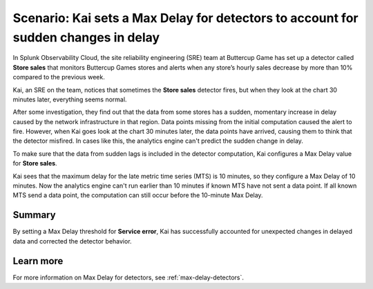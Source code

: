.. _max-delay-detectors-scenario:

************************************************************************************
Scenario: Kai sets a Max Delay for detectors to account for sudden changes in delay
************************************************************************************



.. meta::
    :description: This Splunk alerts and detectors scenario describes how to set max delay for detectors.

In Splunk Observability Cloud, the site reliability engineering (SRE) team at Buttercup Game has set up a detector called :strong:`Store sales` that monitors Buttercup Games stores and alerts when any store’s hourly sales decrease by more than 10% compared to the previous week.

Kai, an SRE on the team, notices that sometimes the :strong:`Store sales` detector fires, but when they look at the chart 30 minutes later, everything seems normal.

After some investigation, they find out that the data from some stores has a sudden, momentary increase in delay caused by the network infrastructure in that region. Data points missing from the initial computation caused the alert to fire. However, when Kai goes look at the chart 30 minutes later, the data points have arrived, causing them to think that the detector misfired. In cases like this, the analytics engine can't predict the sudden change in delay. 

To make sure that the data from sudden lags is included in the detector computation, Kai configures a Max Delay value for :strong:`Store sales`.

Kai sees that the maximum delay for the late metric time series (MTS) is 10 minutes, so they configure a Max Delay of 10 minutes. Now the analytics engine can't run earlier than 10 minutes if known MTS have not sent a data point. If all known MTS send a data point, the computation can still occur before the 10-minute Max Delay.

Summary
===========

By setting a Max Delay threshold for :strong:`Service error`, Kai has successfully accounted for unexpected changes in delayed data and corrected the detector behavior.


Learn more
=======================

For more information on Max Delay for detectors, see :ref:`max-delay-detectors`. 


